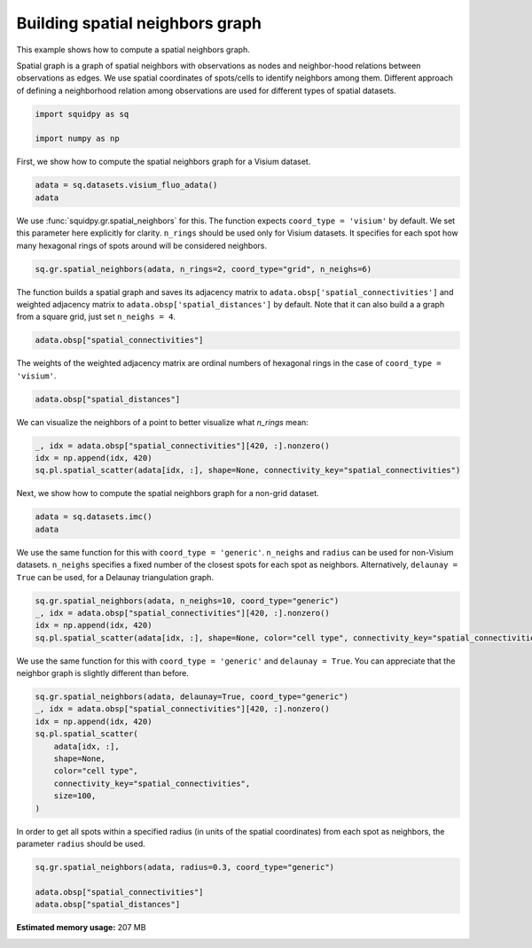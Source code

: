 
.. DO NOT EDIT.
.. THIS FILE WAS AUTOMATICALLY GENERATED BY SPHINX-GALLERY.
.. TO MAKE CHANGES, EDIT THE SOURCE PYTHON FILE:
.. "auto_examples/graph/compute_spatial_neighbors.py"
.. LINE NUMBERS ARE GIVEN BELOW.

.. only:: html

  .. container:: binder-badge

    .. image:: images/binder_badge_logo.svg
      :target: https://mybinder.org/v2/gh/scverse/squidpy_notebooks/main?filepath=docs/source/auto_examples/graph/compute_spatial_neighbors.ipynb
      :alt: Launch binder
      :width: 150 px

.. rst-class:: sphx-glr-example-title

.. _sphx_glr_auto_examples_graph_compute_spatial_neighbors.py:

Building spatial neighbors graph
--------------------------------

This example shows how to compute a spatial neighbors graph.

Spatial graph is a graph of spatial neighbors with observations as nodes
and neighbor-hood relations between observations as edges.
We use spatial coordinates of spots/cells to identify neighbors among them.
Different approach of defining a neighborhood relation among observations are used
for different types of spatial datasets.

.. GENERATED FROM PYTHON SOURCE LINES 14-19

.. code-block:: default


    import squidpy as sq

    import numpy as np








.. GENERATED FROM PYTHON SOURCE LINES 20-21

First, we show how to compute the spatial neighbors graph for a Visium dataset.

.. GENERATED FROM PYTHON SOURCE LINES 21-24

.. code-block:: default

    adata = sq.datasets.visium_fluo_adata()
    adata





.. rst-class:: sphx-glr-script-out

 Out:

 .. code-block:: none


    AnnData object with n_obs × n_vars = 2800 × 16562
        obs: 'in_tissue', 'array_row', 'array_col', 'n_genes_by_counts', 'log1p_n_genes_by_counts', 'total_counts', 'log1p_total_counts', 'pct_counts_in_top_50_genes', 'pct_counts_in_top_100_genes', 'pct_counts_in_top_200_genes', 'pct_counts_in_top_500_genes', 'total_counts_MT', 'log1p_total_counts_MT', 'pct_counts_MT', 'n_counts', 'leiden', 'cluster'
        var: 'gene_ids', 'feature_types', 'genome', 'MT', 'n_cells_by_counts', 'mean_counts', 'log1p_mean_counts', 'pct_dropout_by_counts', 'total_counts', 'log1p_total_counts', 'n_cells', 'highly_variable', 'highly_variable_rank', 'means', 'variances', 'variances_norm'
        uns: 'cluster_colors', 'hvg', 'leiden', 'leiden_colors', 'neighbors', 'pca', 'spatial', 'umap'
        obsm: 'X_pca', 'X_umap', 'spatial'
        varm: 'PCs'
        obsp: 'connectivities', 'distances'



.. GENERATED FROM PYTHON SOURCE LINES 25-31

We use :func:`squidpy.gr.spatial_neighbors` for this.
The function expects ``coord_type = 'visium'`` by default.
We set this parameter here explicitly for clarity.
``n_rings`` should be used only for Visium datasets.
It specifies for each spot how many hexagonal rings of spots around
will be considered neighbors.

.. GENERATED FROM PYTHON SOURCE LINES 31-33

.. code-block:: default

    sq.gr.spatial_neighbors(adata, n_rings=2, coord_type="grid", n_neighs=6)








.. GENERATED FROM PYTHON SOURCE LINES 34-38

The function builds a spatial graph and saves its adjacency matrix
to ``adata.obsp['spatial_connectivities']`` and weighted adjacency matrix to
``adata.obsp['spatial_distances']`` by default.
Note that it can also build a a graph from a square grid, just set ``n_neighs = 4``.

.. GENERATED FROM PYTHON SOURCE LINES 38-40

.. code-block:: default

    adata.obsp["spatial_connectivities"]





.. rst-class:: sphx-glr-script-out

 Out:

 .. code-block:: none


    <2800x2800 sparse matrix of type '<class 'numpy.float64'>'
    	with 48240 stored elements in Compressed Sparse Row format>



.. GENERATED FROM PYTHON SOURCE LINES 41-43

The weights of the weighted adjacency matrix are ordinal numbers of hexagonal rings
in the case of ``coord_type = 'visium'``.

.. GENERATED FROM PYTHON SOURCE LINES 43-45

.. code-block:: default

    adata.obsp["spatial_distances"]





.. rst-class:: sphx-glr-script-out

 Out:

 .. code-block:: none


    <2800x2800 sparse matrix of type '<class 'numpy.float64'>'
    	with 48240 stored elements in Compressed Sparse Row format>



.. GENERATED FROM PYTHON SOURCE LINES 46-47

We can visualize the neighbors of a point to better visualize what `n_rings` mean:

.. GENERATED FROM PYTHON SOURCE LINES 47-51

.. code-block:: default

    _, idx = adata.obsp["spatial_connectivities"][420, :].nonzero()
    idx = np.append(idx, 420)
    sq.pl.spatial_scatter(adata[idx, :], shape=None, connectivity_key="spatial_connectivities")




.. image-sg:: /auto_examples/graph/images/sphx_glr_compute_spatial_neighbors_001.png
   :alt: compute spatial neighbors
   :srcset: /auto_examples/graph/images/sphx_glr_compute_spatial_neighbors_001.png
   :class: sphx-glr-single-img





.. GENERATED FROM PYTHON SOURCE LINES 52-53

Next, we show how to compute the spatial neighbors graph for a non-grid dataset.

.. GENERATED FROM PYTHON SOURCE LINES 53-56

.. code-block:: default

    adata = sq.datasets.imc()
    adata





.. rst-class:: sphx-glr-script-out

 Out:

 .. code-block:: none


    AnnData object with n_obs × n_vars = 4668 × 34
        obs: 'cell type'
        uns: 'cell type_colors'
        obsm: 'spatial'



.. GENERATED FROM PYTHON SOURCE LINES 57-61

We use the same function for this with ``coord_type = 'generic'``.
``n_neighs`` and ``radius`` can be used for non-Visium datasets.
``n_neighs`` specifies a fixed number of the closest spots for each spot as neighbors.
Alternatively, ``delaunay = True`` can be used, for a Delaunay triangulation graph.

.. GENERATED FROM PYTHON SOURCE LINES 61-66

.. code-block:: default

    sq.gr.spatial_neighbors(adata, n_neighs=10, coord_type="generic")
    _, idx = adata.obsp["spatial_connectivities"][420, :].nonzero()
    idx = np.append(idx, 420)
    sq.pl.spatial_scatter(adata[idx, :], shape=None, color="cell type", connectivity_key="spatial_connectivities", size=100)




.. image-sg:: /auto_examples/graph/images/sphx_glr_compute_spatial_neighbors_002.png
   :alt: cell type
   :srcset: /auto_examples/graph/images/sphx_glr_compute_spatial_neighbors_002.png
   :class: sphx-glr-single-img


.. rst-class:: sphx-glr-script-out

 Out:

 .. code-block:: none

    /Users/giovanni.palla/Projects/squidpy_notebooks/.tox/docs/lib/python3.9/site-packages/anndata/compat/_overloaded_dict.py:106: ImplicitModificationWarning: Trying to modify attribute `._uns` of view, initializing view as actual.
      self.data[key] = value




.. GENERATED FROM PYTHON SOURCE LINES 67-69

We use the same function for this with ``coord_type = 'generic'`` and ``delaunay = True``.
You can appreciate that the neighbor graph is slightly different than before.

.. GENERATED FROM PYTHON SOURCE LINES 69-80

.. code-block:: default

    sq.gr.spatial_neighbors(adata, delaunay=True, coord_type="generic")
    _, idx = adata.obsp["spatial_connectivities"][420, :].nonzero()
    idx = np.append(idx, 420)
    sq.pl.spatial_scatter(
        adata[idx, :],
        shape=None,
        color="cell type",
        connectivity_key="spatial_connectivities",
        size=100,
    )




.. image-sg:: /auto_examples/graph/images/sphx_glr_compute_spatial_neighbors_003.png
   :alt: cell type
   :srcset: /auto_examples/graph/images/sphx_glr_compute_spatial_neighbors_003.png
   :class: sphx-glr-single-img


.. rst-class:: sphx-glr-script-out

 Out:

 .. code-block:: none

    /Users/giovanni.palla/Projects/squidpy_notebooks/.tox/docs/lib/python3.9/site-packages/anndata/compat/_overloaded_dict.py:106: ImplicitModificationWarning: Trying to modify attribute `._uns` of view, initializing view as actual.
      self.data[key] = value




.. GENERATED FROM PYTHON SOURCE LINES 81-83

In order to get all spots within a specified radius (in units of the spatial coordinates)
from each spot as neighbors, the parameter ``radius`` should be used.

.. GENERATED FROM PYTHON SOURCE LINES 83-87

.. code-block:: default

    sq.gr.spatial_neighbors(adata, radius=0.3, coord_type="generic")

    adata.obsp["spatial_connectivities"]
    adata.obsp["spatial_distances"]




.. rst-class:: sphx-glr-script-out

 Out:

 .. code-block:: none


    <4668x4668 sparse matrix of type '<class 'numpy.float64'>'
    	with 0 stored elements in Compressed Sparse Row format>




.. rst-class:: sphx-glr-timing

   **Total running time of the script:** ( 0 minutes  41.295 seconds)

**Estimated memory usage:**  207 MB


.. _sphx_glr_download_auto_examples_graph_compute_spatial_neighbors.py:


.. only :: html

 .. container:: sphx-glr-footer
    :class: sphx-glr-footer-example



  .. container:: sphx-glr-download sphx-glr-download-python

     :download:`Download Python source code: compute_spatial_neighbors.py <compute_spatial_neighbors.py>`



  .. container:: sphx-glr-download sphx-glr-download-jupyter

     :download:`Download Jupyter notebook: compute_spatial_neighbors.ipynb <compute_spatial_neighbors.ipynb>`
